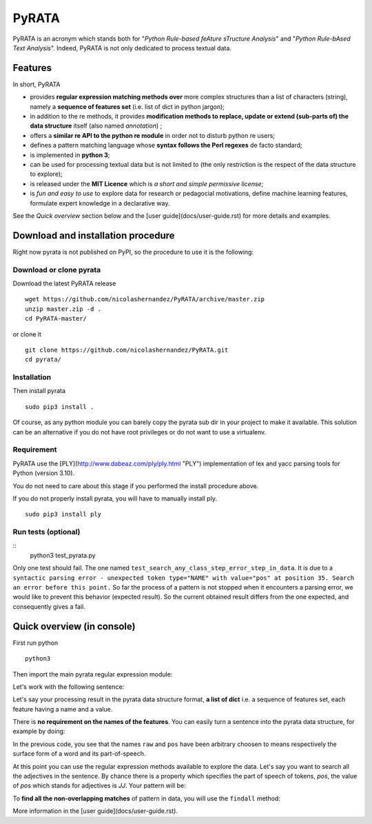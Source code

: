 ***************
PyRATA
***************


.. image:: https://img.shields.io/badge/release-pyrata-brightgreen.svg
    :target: https://github.com/nicolashernandez/PyRATA/releases
    :alt: Current Release Version    

.. image:: https://img.shields.io/badge/license-MIT-blue.svg
    :target: https://github.com/nicolashernandez/PyRATA
    :alt: MIT License


PyRATA is an acronym which stands both for "*Python Rule-based feAture sTructure Analysis*" and "*Python Rule-bAsed Text Analysis*". Indeed, PyRATA is not only dedicated to process textual data.

Features
===========
In short, PyRATA 

* provides **regular expression matching methods over** more complex structures than a list of characters (string), namely a **sequence of features set** (i.e. list of dict in python jargon);
* in addition to the re methods, it provides **modification methods to replace, update or extend (sub-parts of) the data structure** itself (also named *annotation*) ;
* offers a **similar re API to the python re module** in order not to disturb python re users;
* defines a pattern matching language whose **syntax follows the Perl regexes** de facto standard;
* is implemented in **python 3**;
* can be used for processing textual data but is not limited to (the only restriction is the respect of the data structure to explore);
* is released under the **MIT Licence** which is *a short and simple permissive license*;
* is *fun and easy to use* to explore data for research or pedagocial motivations, define machine learning features, formulate expert knowledge in a declarative way.

See the *Quick overview* section below and the [user guide](docs/user-guide.rst) for more details and examples.

Download and installation procedure
===========

Right now pyrata is not published on PyPI, so the procedure to use it is the following:

Download or clone pyrata
------------------------
Download the latest PyRATA release
    
::

    wget https://github.com/nicolashernandez/PyRATA/archive/master.zip
    unzip master.zip -d .
    cd PyRATA-master/

or clone it 

::

    git clone https://github.com/nicolashernandez/PyRATA.git
    cd pyrata/

Installation
------------------------

Then install pyrata 
::

    sudo pip3 install . 

Of course, as any python module you can barely copy the pyrata sub dir in your project to make it available. This solution can be an alternative if you do not have root privileges or do not want to use a virtualenv.

Requirement
------------------------

PyRATA use the [PLY](http://www.dabeaz.com/ply/ply.html "PLY") implementation of lex and yacc parsing tools for Python (version 3.10).

You do not need to care about this stage if you performed the install procedure above.

If you do not properly install pyrata, you will have to manually install ply.
::

    sudo pip3 install ply

Run tests (optional)
------------------------

::
    python3 test_pyrata.py

Only one test should fail. The one named ``test_search_any_class_step_error_step_in_data``. It is due to a ``syntactic parsing error - unexpected token type="NAME" with value="pos" at position 35. Search an error before this point.`` So far the process of a pattern is not stopped when it encounters a parsing error, we would like to prevent this behavior (expected result). So the current obtained result differs from the one expected, and consequently gives a fail.


Quick overview (in console)
==================

First run python
::

    python3

Then import the main pyrata regular expression module:

.. doctest ::

    >>> import pyrata.re as pyrata_re

Let's work with the following sentence:

.. doctest ::

    >>> sentence = "It is fast easy and funny to write regular expressions with Pyrata"

Let's say your processing result in the pyrata data structure format, **a list of dict** i.e. a sequence of features set, each feature having a name and a value.

.. doctest ::

    >>> data = [{'pos': 'PRP', 'raw': 'It'}, {'pos': 'VBZ', 'raw': 'is'}, {'pos': 'JJ', 'raw': 'fast'}, {'pos': 'JJ', 'raw': 'easy'}, {'pos': 'CC', 'raw': 'and'}, {'pos': 'JJ', 'raw': 'funny'}, {'pos': 'TO', 'raw': 'to'}, {'pos': 'VB', 'raw': 'write'}, {'pos': 'JJ', 'raw': 'regular'}, {'pos': 'NNS', 'raw': 'expressions'}, {'pos': 'IN', 'raw': 'with'},{'pos': 'NNP', 'raw': 'Pyrata'}]

There is **no requirement on the names of the features**.
You can easily turn a sentence into the pyrata data structure, for example by doing:

.. doctest ::

    >>> import nltk    
    >>> data =  [{'raw':word, 'pos':pos} for (word, pos) in nltk.pos_tag(nltk.word_tokenize(sentence))]

In the previous code, you see that the names ``raw`` and ``pos`` have been arbitrary choosen to means respectively the surface form of a word and its part-of-speech.

At this point you can use the regular expression methods available to explore the data. Let's say you want to search all the adjectives in the sentence. By chance there is a property which specifies the part of speech of tokens, *pos*, the value of *pos* which stands for adjectives is *JJ*. Your pattern will be:

.. doctest ::

    >>> pattern = 'pos="JJ"'

To **find all the non-overlapping matches** of pattern in data, you will use the ``findall`` method:

.. doctest ::

    >>> pyrata_re.findall(pattern, data)
    >>> [[{'pos': 'JJ', 'raw': 'fast'}], [{'pos': 'JJ', 'raw': 'easy'}], [{'pos': 'JJ', 'raw': 'funny'}], [{'pos': 'JJ', 'raw': 'regular'}]]]

More information in the [user guide](docs/user-guide.rst). 

